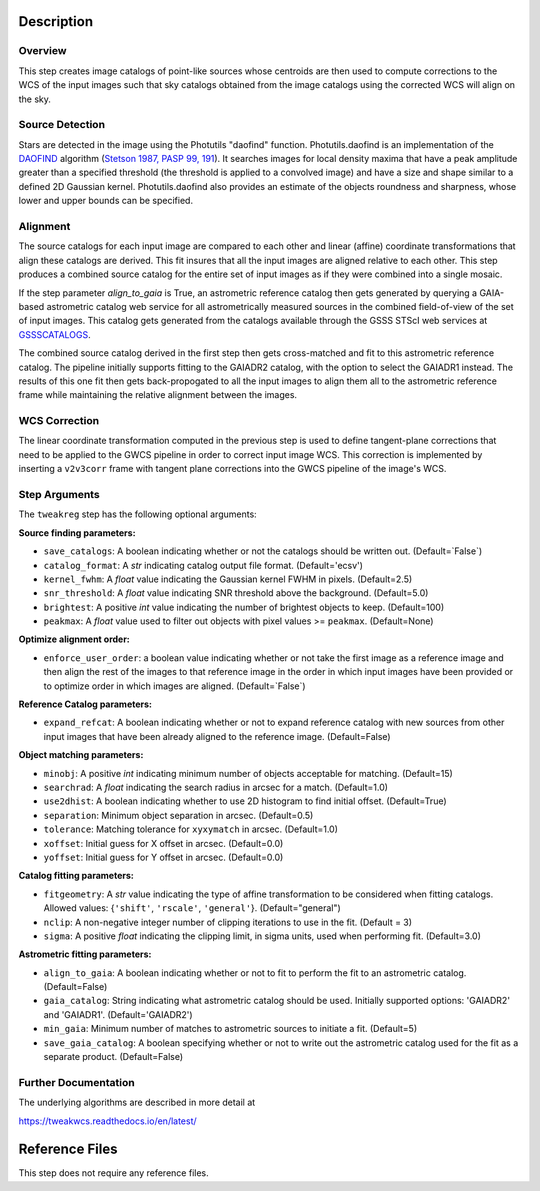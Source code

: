 Description
===========

Overview
--------
This step creates image catalogs of point-like sources whose
centroids are then used to compute corrections to the WCS of
the input images such that sky catalogs obtained from the
image catalogs using the corrected WCS will align on the sky.

Source Detection
----------------
Stars are detected in the image using the Photutils "daofind" function.
Photutils.daofind is an implementation of the `DAOFIND`_ algorithm
(`Stetson 1987, PASP 99, 191
<http://adsabs.harvard.edu/abs/1987PASP...99..191S>`_).  It searches
images for local density maxima that have a peak amplitude greater
than a specified threshold (the threshold is applied to a convolved
image) and have a size and shape similar to a defined 2D Gaussian
kernel.  Photutils.daofind also provides an estimate of the objects
roundness and sharpness, whose lower and upper bounds can be
specified.

.. _DAOFIND: http://stsdas.stsci.edu/cgi-bin/gethelp.cgi?daofind

Alignment
---------
The source catalogs for each input image are compared to each other
and linear (affine) coordinate transformations that align these
catalogs are derived.  This fit insures that all the input images
are aligned relative to each other.  This step produces a combined
source catalog for the entire set of input images as if they were
combined into a single mosaic.

If the step parameter `align_to_gaia` is True, an astrometric 
reference catalog then gets generated by querying
a GAIA-based astrometric catalog web service for all astrometrically
measured sources in the combined field-of-view of the set of input
images. This catalog gets generated from the catalogs available
through the GSSS STScI web services at `GSSSCATALOGS`_.

.. _GSSSCATALOGS: http://gsss.stsci.edu/Catalogs/Catalogs.htm

The combined source catalog derived in the first step
then gets cross-matched and fit to this astrometric reference catalog.
The pipeline initially supports fitting to the
GAIADR2 catalog, with the option to select the GAIADR1 instead.
The results of this one fit then gets back-propogated to all the
input images to align them all to the astrometric reference frame while
maintaining the relative alignment between the images.


WCS Correction
--------------
The linear coordinate transformation computed in the previous step
is used to define tangent-plane corrections that need to be applied
to the GWCS pipeline in order to correct input image WCS.
This correction is implemented by inserting a ``v2v3corr`` frame with
tangent plane corrections into the GWCS pipeline of the image's WCS.

Step Arguments
--------------
The ``tweakreg`` step has the following optional arguments:

**Source finding parameters:**

* ``save_catalogs``: A boolean indicating whether or not the catalogs should
  be written out. (Default=`False`)

* ``catalog_format``: A `str` indicating catalog output file format.
  (Default='ecsv')

* ``kernel_fwhm``: A `float` value indicating the Gaussian kernel FWHM in
  pixels. (Default=2.5)

* ``snr_threshold``: A `float` value indicating SNR threshold above the
  background. (Default=5.0)

* ``brightest``: A positive `int` value indicating the number of brightest
  objects to keep. (Default=100)

* ``peakmax``: A `float` value used to filter out objects with pixel values
  >= ``peakmax``. (Default=None)

**Optimize alignment order:**

* ``enforce_user_order``: a boolean value indicating whether or not take the
  first image as a reference image and then align the rest of the images
  to that reference image in the order in which input images have been provided
  or to optimize order in which images are aligned. (Default=`False`)

**Reference Catalog parameters:**

* ``expand_refcat``: A boolean indicating whether or not to expand reference
  catalog with new sources from other input images that have been already
  aligned to the reference image. (Default=False)

**Object matching parameters:**

* ``minobj``: A positive `int` indicating minimum number of objects acceptable
  for matching. (Default=15)

* ``searchrad``: A `float` indicating the search radius in arcsec for a match.
  (Default=1.0)

* ``use2dhist``: A boolean indicating whether to use 2D histogram to find
  initial offset. (Default=True)

* ``separation``: Minimum object separation in arcsec. (Default=0.5)

* ``tolerance``: Matching tolerance for ``xyxymatch`` in arcsec. (Default=1.0)

* ``xoffset``: Initial guess for X offset in arcsec. (Default=0.0)

* ``yoffset``: Initial guess for Y offset in arcsec. (Default=0.0)

**Catalog fitting parameters:**

* ``fitgeometry``: A `str` value indicating the type of affine transformation
  to be considered when fitting catalogs. Allowed values: {``'shift'``,
  ``'rscale'``, ``'general'``}. (Default="general")

* ``nclip``: A non-negative integer number of clipping iterations
  to use in the fit. (Default = 3)

* ``sigma``: A positive `float` indicating the clipping limit, in sigma units,
  used when performing fit. (Default=3.0)

**Astrometric fitting parameters:**

* ``align_to_gaia``: A boolean indicating whether or not to fit to
  perform the fit to an astrometric catalog. (Default=False)

* ``gaia_catalog``: String indicating what astrometric catalog should be used.
  Initially supported options: 'GAIADR2' and 'GAIADR1'. (Default='GAIADR2')

* ``min_gaia``: Minimum number of matches to astrometric sources to initiate a fit.
  (Default=5)

* ``save_gaia_catalog``: A boolean specifying whether or not to write out the
  astrometric catalog used for the fit as a separate product. (Default=False)


Further Documentation
---------------------
The underlying algorithms are described in more detail at

https://tweakwcs.readthedocs.io/en/latest/


Reference Files
===============
This step does not require any reference files.
